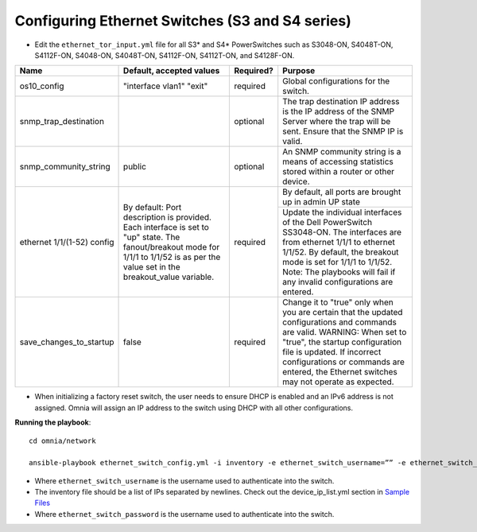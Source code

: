 Configuring Ethernet Switches (S3 and S4 series)
------------------------------------------------

* Edit the ``ethernet_tor_input.yml`` file for all S3* and S4* PowerSwitches such as S3048-ON, S4048T-ON, S4112F-ON, S4048-ON, S4048T-ON, S4112F-ON, S4112T-ON, and S4128F-ON.

+----------------------------+-------------------------------------------------------------------------------------------------------------------------------------------------------------------------+-----------+-----------------------------------------------------------------------------------------------------------------------------------------------------------------------------------------------+
| Name                       | Default, accepted values                                                                                                                                                | Required? | Purpose                                                                                                                                                                                       |
+============================+=========================================================================================================================================================================+===========+===============================================================================================================================================================================================+
| os10_config                | "interface vlan1"                                                                                                                                                       | required  | Global configurations for the switch.                                                                                                                                                         |
|                            | "exit"                                                                                                                                                                  |           |                                                                                                                                                                                               |
+----------------------------+-------------------------------------------------------------------------------------------------------------------------------------------------------------------------+-----------+-----------------------------------------------------------------------------------------------------------------------------------------------------------------------------------------------+
| snmp_trap_destination      |                                                                                                                                                                         | optional  | The trap destination IP address is the IP address of the SNMP Server where the trap will be sent. Ensure that the SNMP IP is valid.                                                           |
+----------------------------+-------------------------------------------------------------------------------------------------------------------------------------------------------------------------+-----------+-----------------------------------------------------------------------------------------------------------------------------------------------------------------------------------------------+
| snmp_community_string      | public                                                                                                                                                                  | optional  | An SNMP community string is a means of accessing statistics stored within a router or other device.                                                                                           |
+----------------------------+-------------------------------------------------------------------------------------------------------------------------------------------------------------------------+-----------+-----------------------------------------------------------------------------------------------------------------------------------------------------------------------------------------------+
| ethernet 1/1/(1-52) config | By default:                                                                                                                                                             | required  | By default, all ports are brought up in admin UP state                                                                                                                                        |
|                            | Port description is provided. Each interface is set to "up" state. The fanout/breakout mode for 1/1/1 to 1/1/52 is as per the value set in the breakout_value variable. |           +-----------------------------------------------------------------------------------------------------------------------------------------------------------------------------------------------+
|                            |                                                                                                                                                                         |           | Update the individual interfaces of the Dell PowerSwitch SS3048-ON.                                                                                                                           |
|                            |                                                                                                                                                                         |           | The interfaces are from ethernet 1/1/1 to ethernet 1/1/52. By default, the breakout mode is set for 1/1/1 to 1/1/52. Note: The playbooks will fail if any invalid configurations are entered. |
+----------------------------+-------------------------------------------------------------------------------------------------------------------------------------------------------------------------+-----------+-----------------------------------------------------------------------------------------------------------------------------------------------------------------------------------------------+
| save_changes_to_startup    | false                                                                                                                                                                   | required  | Change it to "true" only when you are certain that the updated configurations and commands are valid.                                                                                         |
|                            |                                                                                                                                                                         |           | WARNING: When set to "true", the startup configuration file is updated. If incorrect configurations or commands are entered, the Ethernet switches may not operate as expected.               |
+----------------------------+-------------------------------------------------------------------------------------------------------------------------------------------------------------------------+-----------+-----------------------------------------------------------------------------------------------------------------------------------------------------------------------------------------------+


* When initializing a factory reset switch, the user needs to ensure DHCP is enabled and an IPv6 address is not assigned. Omnia will assign an IP address to the switch using DHCP with all other configurations.


**Running the playbook**::

    cd omnia/network

    ansible-playbook ethernet_switch_config.yml -i inventory -e ethernet_switch_username=”” -e ethernet_switch_password=””

* Where ``ethernet_switch_username`` is the username used to authenticate into the switch.

* The inventory file should be a list of IPs separated by newlines. Check out the device_ip_list.yml section in `Sample Files <https://omnia-documentation.readthedocs.io/en/latest/samplefiles.html>`_

* Where ``ethernet_switch_password`` is the username used to authenticate into the switch.



